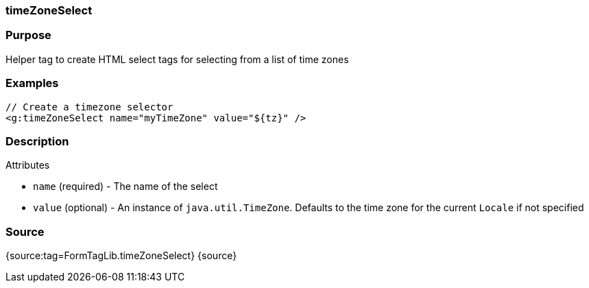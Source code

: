 
=== timeZoneSelect



=== Purpose


Helper tag to create HTML select tags for selecting from a list of time zones


=== Examples


[source,xml]
----
// Create a timezone selector
<g:timeZoneSelect name="myTimeZone" value="${tz}" />
----


=== Description


Attributes

* `name` (required) - The name of the select
* `value` (optional) - An instance of `java.util.TimeZone`. Defaults to the time zone for the current `Locale` if not specified


=== Source


{source:tag=FormTagLib.timeZoneSelect}
{source}
